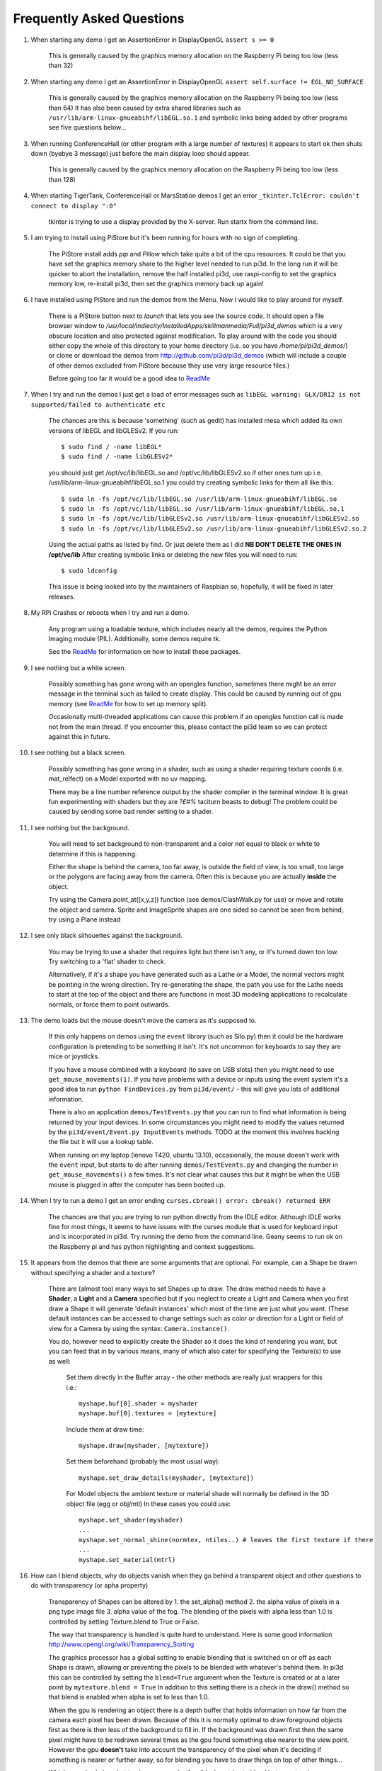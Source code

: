 Frequently Asked Questions
==========================


#.  When starting any demo I get an AssertionError in DisplayOpenGL
    ``assert s >= 0``

      This is generally caused by the graphics memory allocation on the
      Raspberry Pi being too low (less than 32)

#.  When starting any demo I get an AssertionError in DisplayOpenGL
    ``assert self.surface != EGL_NO_SURFACE``

      This is generally caused by the graphics memory allocation on the
      Raspberry Pi being too low (less than 64) It has also been caused
      by extra shared libraries such as ``/usr/lib/arm-linux-gnueabihf/libEGL.so.1``
      and symbolic links being added by other programs see five questions
      below...

#.  When running ConferenceHall (or other program with a large number of
    textures) it appears to start ok then shuts down (byebye 3 message) just
    before the main display loop should appear.

      This is generally caused by the graphics memory allocation on the
      Raspberry Pi being too low (less than 128)

#.  When starting TigerTank, ConferenceHall or MarsStation demos I get an
    error ``_tkinter.TclError: couldn't connect to display ":0"``

      tkinter is trying to use a display provided by the X-server. Run
      startx from the command line.

#.  I am trying to install using PiStore but it's been running for hours
    with no sign of completing.

      The PiStore install adds `pip` and `Pillow` which take quite a bit
      of the cpu resources. It could be that you have set the graphics memory share
      to the higher level needed to run pi3d. In the long run it will be quicker
      to abort the installation, remove the half installed pi3d, use
      raspi-config to set the graphics memory low, re-install pi3d, then
      set the graphics memory back up again!

#.  I have installed using PiStore and run the demos from the Menu. Now
    I would like to play around for myself.

      There is a PiStore button next to `launch` that lets you see the source
      code. It should open a file browser window to
      `/usr/local/indiecity/InstalledApps/skillmanmedia/Full/pi3d_demos`
      which is a very obscure location and also protected against modification.
      To play around with the code you should either copy the whole
      of this directory to your home directory (i.e. so you have
      `/home/pi/pi3d_demos/`) or clone or download the demos from
      http://github.com/pi3d/pi3d_demos (which will include a couple of
      other demos excluded from PiStore because they use very large resource
      files.)

      Before going too far it would be a good idea to `ReadMe`_

#.  When I try and run the demos I just get a load of error messages such as
    ``libEGL warning: GLX/DRI2 is not supported/failed to authenticate etc``

      The chances are this is because 'something' (such as gedit) has installed
      mesa which added its own versions of libEGL and libGLESv2. If
      you run::

        $ sudo find / -name libEGL*
        $ sudo find / -name libGLESv2*

      you should just get /opt/vc/lib/libEGL.so and /opt/vc/lib/libGLESv2.so
      if other ones turn up i.e. /usr/lib/arm-linux-gnueabihf/libEGL.so.1
      you could try creating symbolic links for them all like this::

        $ sudo ln -fs /opt/vc/lib/libEGL.so /usr/lib/arm-linux-gnueabihf/libEGL.so
        $ sudo ln -fs /opt/vc/lib/libEGL.so /usr/lib/arm-linux-gnueabihf/libEGL.so.1
        $ sudo ln -fs /opt/vc/lib/libGLESv2.so /usr/lib/arm-linux-gnueabihf/libGLESv2.so
        $ sudo ln -fs /opt/vc/lib/libGLESv2.so /usr/lib/arm-linux-gnueabihf/libGLESv2.so.2

      Using the actual paths as listed by find. Or just delete them as I did
      **NB DON'T DELETE THE ONES IN /opt/vc/lib** After creating symbolic links
      or deleting the new files you will need to run::

        $ sudo ldconfig

      This issue is being looked into by the maintainers of Raspbian so,
      hopefully, it will be fixed in later releases.

#.  My RPi Crashes or reboots when I try and run a demo.

      Any program using a loadable texture, which includes nearly all the demos,
      requires the Python Imaging module (PIL). Additionally, some demos require tk.

      See the ReadMe_ for information on how to install these packages.

#.  I see nothing but a white screen.

      Possibly something has gone wrong with an opengles function, sometimes
      there might be an error message in the terminal such as failed to create
      display. This could be caused by running out of gpu memory (see ReadMe_
      for how to set up memory split).

      Occasionally multi-threaded applications can cause this problem if an
      opengles function call is made not from the main thread.  If you encounter
      this, please contact the pi3d team so we can protect against this in
      future.

#.  I see nothing but a black screen.

      Possibly something has gone wrong in a shader, such as using a shader
      requiring texture coords (i.e. mat_relfect) on a Model exported with
      no uv mapping.

      There may be a line number reference output by the shader compiler in the
      terminal window.  It is great fun experimenting with shaders but they are
      *?£#%* taciturn beasts to debug! The problem could be caused by sending
      some bad render setting to a shader.

#.  I see nothing but the background.

      You will need to set background to non-transparent and a color not equal
      to black or white to determine if this is happening.

      Either the shape is behind the camera, too far away, is outside the field
      of view, is too small, too large or the polygons are facing away from the
      camera. Often this is because you are actually **inside** the object.

      Try using the Camera.point_at([x,y,z]) function (see demos/ClashWalk.py
      for use) or move and rotate the object and camera. Sprite and ImageSprite
      shapes are one sided so cannot be seen from behind, try using a Plane
      instead

#.  I see only black silhouettes against the background.

      You may be trying to use a shader that requires light but there isn't
      any, or it's turned down too low. Try switching to a 'flat' shader
      to check.

      Alternatively, if it's a shape you have generated such as
      a Lathe or a Model, the normal vectors might be pointing in the wrong
      direction. Try re-generating the shape, the path you use for the Lathe
      needs to start at the top of the object and there are functions in
      most 3D modeling applications to recalculate normals, or force them
      to point outwards.

#.  The demo loads but the mouse doesn't move the camera as it's supposed to.

      If this only happens on demos using the ``event`` library (such as Silo.py)
      then it could be the hardware configuration is pretending to be something
      it isn't. It's not uncommon for keyboards to say they are mice or
      joysticks.

      If you have a mouse combined with a keyboard (to save on USB slots) then
      you might need to use ``get_mouse_movements(1)``. If you have problems
      with a device or inputs using the event system it's a good idea to run
      ``python FindDevices.py`` from ``pi3d/event/`` - this will give you lots
      of additional information.

      There is also an application ``demos/TestEvents.py`` that you can run to
      find what information is being returned by your input devices. In some
      circumstances you might need to modify the values returned by the
      ``pi3d/event/Event.py InputEvents`` methods. TODO at the moment this
      involves hacking the file but it will use a lookup table.

      When running on my laptop (lenovo T420, ubuntu 13.10), occasionally, the
      mouse doesn't work with the ``event`` input, but starts to do after
      running ``demos/TestEvents.py`` and changing the number in
      ``get_mouse_movements()`` a few times. It's not clear what causes this
      but it might be when the USB mouse is plugged in after the computer
      has been booted up.

#.  When I try to run a demo I get an error ending ``curses.cbreak()
    error: cbreak() returned ERR``

      The chances are that you are trying to run python directly from the
      IDLE editor. Although IDLE works fine for most things, it seems to
      have issues with the curses module that is used for keyboard input
      and is incorporated in pi3d. Try running the demo from the command
      line. Geany seems to run ok on the Raspberry pi and has python highlighting
      and context suggestions.

#.  It appears from the demos that there are some arguments that are optional.
    For example, can a Shape be drawn without specifying a shader and a texture?

      There are (almost too) many ways to set Shapes up to draw. The draw method
      needs to have a **Shader**, a **Light** and a **Camera** specified but if
      you neglect to create a Light and Camera when you first draw a Shape it
      will generate 'default instances' which most of the time are just what you
      want. (These default instances can be accessed to change settings such as
      color or direction for a Light or field of view for a Camera by using the
      syntax: ``Camera.instance()``.

      You do, however need to explicitly
      create the Shader so it does the kind of rendering you want, but you
      can feed that in by various means, many of which also cater for specifying
      the Texture(s) to use as well:

        Set them directly in the Buffer array - the other methods are
        really just wrappers for this i.e.::

          myshape.buf[0].shader = myshader
          myshape.buf[0].textures = [mytexture]

        Include them
        at draw time::

          myshape.draw(myshader, [mytexture])

        Set them beforehand
        (probably the most usual way)::

          myshape.set_draw_details(myshader, [mytexture])

        For Model objects the ambient texture or material shade will normally
        be defined in the 3D object file (egg or obj/mtl) In these cases
        you could use::

          myshape.set_shader(myshader)
          ...
          myshape.set_normal_shine(normtex, ntiles..) # leaves the first texture if there
          ...
          myshape.set_material(mtrl)

#.  How can I blend objects, why do objects vanish when they go behind a transparent
    object and other questions to do with transparency (or apha property)

      Transparency of Shapes can be altered by 1. the set_alpha() method 2. the
      alpha value of pixels in a png type image file 3. alpha value of the fog.
      The blending of the pixels with alpha less than 1.0 is controlled by setting
      Texture.blend to True or False.

      The way that transparency is handled is quite hard to understand. Here is
      some good information http://www.opengl.org/wiki/Transparency_Sorting

      The graphics processor has a global setting to enable blending that is
      switched on or off as each Shape is drawn, allowing or preventing the pixels
      to be blended with whatever's behind them. In pi3d this can be controlled by
      setting the ``blend=True`` argument when the Texture is created or at a later
      point by ``mytexture.blend = True`` In addition to this setting there is a check
      in the draw() method so that blend is enabled when alpha is set to less than 1.0.

      When the gpu is rendering an object there is a depth buffer that holds
      information on how far from the camera each pixel has been drawn. Because
      of this it is normally optimal to draw foreground objects first as there
      is then less of the background to fill in. If the background was drawn
      first then the same pixel might have to be redrawn several times as the
      gpu found something else nearer to the view point. However the gpu
      **doesn't** take into account the transparency of the pixel when it's
      deciding if something is nearer or further away, so for blending
      you have to draw things on top of other things...

      Which sounds obvious but to give an example; if a slideshow tries to blend
      between two images, one drawn in front of the other:

      If you **first** draw the canvasFront (z=0.1) with alpha=0.1
      **then** draw the canvasBack (z=0.2) with alpha=0.9 the result will
      be a very faint image on canvasFront and nothing on canvasBack. Wrong!

      i.e. canvasBack always has to be drawn first and if the application is purely
      fading from one image to another it can leave canvasBack at apha=1.0 (i.e.
      default value) and just increase then decrease the alpha of canvasFront

      In addition to blending, when the Shader is rendering an object it discards
      some pixels without drawing anything at all. The decision is based on the
      alpha value of the pixel as read from the Texture. If blend is True then
      pixels with alpha < 0.05 are discarded if blend is False then pixels with
      alpha < 0.6 are discarded. This allows objects to be drawn after nearer objects
      but still be seen through 'holes' in the image. i.e. the trees in ForestWalk

#.  All the demos use images to create the surface patterns for shapes. Is
    it possible to define a material color.

      The method myshape.set_material((0.9, 0.4, 0.0)) can be used (the default
      is (0.5, 0.5, 0.5)) but to render using this you need to use an appropriate
      mat_ shader::

        myshape.set_draw_details(shader, []) # shader = Shader('mat_flat') uses no lighting
        myshape.set_draw_details(shader, []) # mat_light uses a light
        myshape.set_draw_details(shader, [bumptex], 4.0) # mat_bump uses light and normal map
        myshape.set_draw_details(shader, [bumptex, shinetex], 4.0, 0.2) # mat_shine uses light, normal map, reflection texture

      and one demo does use material color: Shapes.py look at the code for
      the wine glass.

#.  How do I use a joystick, gamepad, xbox controller etc with a pi3d
    application?

      Often these will just work with the event module when plugged into the USB,
      sometimes you may need to use a different InputEvents method, for instance
      with an xbox 360 you get the left joystick from ``get_joystickB3d()``
      Also you would need to install the driver and start it running first::

        sudo apt-get install xboxdrv
        sudo xboxdrv -s -i 0

#.  How do I make my own 3D model to load into pi3d?

      You will need to 'make' one on a bigger computer using 3D software such
      as ``blender``. This falls outside the scope of this FAQ but your best
      option is to export the model as an obj file. In Bl2.6 options I specify::

        Apply Modifiers (default)
        Include Edges (default)
        Include Normals (tick this) <<<<<<<<<<<<<<<<<<<<< *
        Include UVs (default but see below)
        Write Materials (default)
        Object as OBJ Objects (default)

        Forward -Z Forward (default)
        Up Y Up (default)
        these last two will mean that..
        Blender.x=>pi3d.x, Blender.y=>pi3d.z, Blender.z=>pi3d.y with no reflection
        of whatever you design

      ``*`` If you export without getting blender to Include Normals then pi3d
      will have to generate them when the model is loaded. This is not a
      good idea for several reasons: It will be slower to do on the pi then
      on a 'big' computer, it will have to be done every time the model is
      loaded rather than just once, it will not give the fine control
      available in blender to define the sharpness of edges.

      NB You will need to define uv mapping even if you define a material
      color and don't intend to use a texture but might want to use a normal
      mapping shader. To do this in blender you need to tab to edit mode, select
      all vertices (a), unwrap (u, Unwrap). If the model has multiple objects
      you will need to do this for each one. After you export you may need to
      edit the ``mtl`` file so the relative path to the image is correct for
      their locations on the pi. In programs such as blender it is also possible to
      use a more detailed (high polygon) model to create a 'normal map' image
      that can be used to give surface detail to the model in pi3d. Quite
      technical but lots of instructional videos on youtube!

#.  Can I use pi3d for 2D images?

      There are various ways of doing this. The easiest way is to use the
      image to texture a simple rectangle. The simplest shape to do this
      is the Sprite which is also utilised by the ImageSprite shape to
      allow the texture to be specified as it is created. The Plane object
      is similar but is two sided. The advantage and disadvantage of this
      method is that images will be different when viewed from different
      locations.

      If you specify an orthogrphic camera (set the argument
      is_3d=False) then there will be no perspective (the image will not
      get smaller as it moves away from the camera) and each unit of the
      dimensions of the object will be one pixel on the screen. With both
      these methods the shape can be rotated, moved and scaled in all
      dimensions.

      You can also use the shader 2d_flat which takes pixels from an image
      and maps them to the screen, see below. The advantage of this
      method is that it can use the even simpler Canvas object and it always
      stays in the same place relative to the camera so you only need one
      camera, which can be the default one that you don't have to bother
      creating. See below.

#.  How do I display 2D images in front of a 3D scene? (or behind, for that
    matter)

      Either draw them onto a Canvas object using the 2d_flat shader or
      create two cameras one 3D and one 2D and assign the relevant camera
      to the types of objects you want to be drawn by each method. You
      can move the 3D camera around the scene but leave the 2D one stationary,
      that way you won't have to keep moving and rotating the 2D objects
      to keep them in front of the camera.

      Orthographic (2D) cameras will render objects with a z value that is
      severely non linear and does not relate in a simple way to the z values
      for the perspective camera. Generally 2D objects will be in front
      of objects rendered by perspective (3D) cameras unless you assign
      z values in the thousands. Too large a z value (> 10000), though, and
      they will disappear beyond the 'far plane'. If z_o is the z value of a
      Shape viewed with an orthographic camera and z_p is the z value of a Shape
      viewed with a perspective camera then their relative distances during
      rendering by the Shader (i.e. which obscures the other) follows::

        z_p = 10000 / (10000 - z_o) # so z_o of 9000 gives z_p of 10
        z_o = 10000 * (1 - 1/z_p)   # so z_p of 500 gives z_o of 9980

      If you create a camera it will become the default instance so if you
      need more than one you need to explicitly create them, and it's a good
      idea to assign the one you want to each object as an argument while
      the object is being created.

#.  I've moved my yellow plane behind other objects by setting z=9900 and
    viewing it with an orthographic camera. But it has become grey and
    slightly transparent!

      The default Fog distance was set up before the orthographic camera
      had been implemented. It is mid grey and ramps up to full strength at
      z=5000. From v1.12 This will be increased but in the mean time you can::

        myshape.set_fog((0.5, 0.5, 0.5, 1.0), 30000)

#.  How do I display an image exactly without anti-aliasing or smoothing
    i.e. pixel perfect?

      This can be done by using the 2d_flat shader and spcifying when the
      Texture is loaded that mipmap=False. Because this is a global setting
      it will be overwritten by whichever Texture is the last to be loaded

#.  Some of my Textures look a bit blurred or pixely.

      Early GPUs had to have image sizes of powers of 2 pixels. i.e.
      2,4,8..1024,2048 because of the algorithm used for texture sampling,
      but modern ones can manage with any dimensions. With the raspberry
      pi we have found that some widths can cause rows of pixels to be
      offset unless they fall on certain sizes (below). **If the image
      width is a value not in this list then it will be rescaled with a
      resulting loss of clarity**

      Allowed widths 4, 8, 16, 32, 48, 64, 72, 96, 128, 144, 192, 256, 288,
      384, 512, 576, 640, 720, 768, 800, 960, 1024, 1080, 1920

#.  When the demos start there is sometimes a message in the terminal
    looking like:
    ``2013-08-19 15:36:46,232 INFO: __main__: Starting CollisionBalls``
    Where does that come from and what does it mean?

      The Log module is started by several of the basic classes (Buffer,
      EventStream, Display, Loadable, Mouse, parse_mtl, Shader, Screenshot)
      This means that all programs using the pi3d modules will create a Log
      as a by-product. It can be used for debugging and recording errors.

#.  How do I use ``pi3d.Log`` to gather or display useful information
    in my application?

      See the documentation
      `here <http://pi3d.github.io/html/pi3d.util.html#module-pi3d.util.Log/>`_.

#.  How do I keep two components (Shapes) 'joined together' as they pitch, roll
    and rotate (yaw), like the TigerTank does with its body, turret and gun?

      First of all it is easiest if you make the zero points of all the shapes
      coincide. When you move and rotate the objects you must move and rotate
      them all by the same amount. If one component is rotated about the y axis
      by a different amount from the others (i.e. the turret and gun) then
      the difference is just added to the y rotation for that component.
      However if the component is rotated about the y axis and the x axis
      (i.e. the gun) then you have to adjust the x axis and the z axis rotation
      by an amount that depends on the degree of y axis rotation. See the
      drawTiger function in demos/TigerTank.py for the kind of formula to use.

#.  I want to give my shape an angle of bank (z-axis rotation) which it
    maintains as it turns (y-axis rotation) - like an aeroplane. However the
    z-rotation is always relative to the absolute frame of reference so the shape
    pitches backwards and forwards as it turns. How do I make the frame of
    reference rotate with the shape?

      This is because of the order of the transformations done prior to
      redrawing the scene (z, then x, then y). You have to work out what the pitch
      and roll would have to be prior to rotating them about their own y axis!
      To see what I mean watch the behaviour of the tanks in demos/TigerTank.py
      You have to figure out the 'slope of the ground' so that when your
      aeroplane (or boat) is rotated it ends up with the correct pitch and
      roll. For a shape with zero pitch you can use something like::

          absheel = degrees(asin(sin(radians(heel)) * cos(radians(heading))))
          abspitch = degrees(asin(-sin(radians(heel)) * sin(radians(heading))))
          hull.position(xm, ym, zm)
          hull.rotateToX(abspitch)
          hull.rotateToY(-heading)
          hull.rotateToZ(absheel)

      And see the demos/DogFight.py version which has an extra degree
      of freedom.

#.  Is it possible to change the shape of an object once it's been made?

      The most efficient way is to use the scale(sx, sy, sz) method. However,
      this obviously limits the shape changing that can take place. If the
      shape needs to be changed more than this then it can be remade as
      a new instance to replace the old one. (At one stage it was necessary to
      clear the previous opengles buffers using the unload_opengl() method
      before destroying the old shape to stop a graphics memory leak.
      This issue seems to be fixed but if you run into memory problems
      it might be worth trying this. Plus, obviously, report it to us!)

      The alternative way of doing it is to use the Buffer.re_init() method
      which takes the same arguments as Buffer.__init__() (see documentation)
      so is a little more technical to use.

#.  Sometime, when I move the mouse or the program is loading a file from
    disk, everything slows down or freezes.

      The Display has a frames_per_second argument and if you set this
      lower than the flat out rate it will give the processor some 'slack'
      to accomplish other jobs.

      To do things like file loading in the background (for instance, preloading
      an image or Shape so that it can instantly appear later) you need to use
      Python's threading - demos/Slideshow_2d.py is an example.

#.  I am running pi3d on a non-raspberry pi Linux machine but it's running
    at a very slow frame rate.

      Probably the GPU can't run the OpenGL2+ code that mesa interprets
      from the pi3d OpenGLES2 commands. Check the specification for the
      graphics card. ``lspci -v`` and ``feedback.wildfiregames.com/report/opengl/``

#.  Some of the demos on a non-raspberry pi Linux machine work fine but
    other don't run and give an error::

      IOError: [Errno 13] Permission denied: u'/dev/input/mice'

    what is the
    cause of this

      The Mouse gets its info from the operating system file described in
      the error message. This requires it to be run from root, you can
      do this by ``sudo python ForestWalk.py``.

#.  Using python3 and the InputEvents mouse input (Silo and DogFight demos)
    I get very ragged and unresponsive camera movment.

      This should be fixed as of v1.5, try upgrading to the latest
      version of pi3d

#.  How do I do post-rendering processing on a scene, such as blurring,
    edge detection or fancier effects such as oil painting.

      There is a class PostProcess that can be used to render a scene to
      a texture. The Post.py demo shows a simple 3x3 convolution matrix
      shader and there are a host of post process filter shaders that
      are in the pi3d_demos/shaders directory. These wll be loaded in
      turn by FilterDemo.py but the pi will run out of graphics memory
      if you leave the full list in. For more complicated effects it's
      over to you!

#.  OK the example for post processing (Post.py) is quite hard to follow
    how exactly does the PostProcess class work.

      PostProcess inherits from Texture (via OffScreenTexture) so you can
      use an instance of it anywhere you would use a texture, i.e. you
      could uv map it onto any other shape or use it as a bump or
      reflection map. Or use it with your own shader to do something I
      haven't thought of. PostProcess.sprite is a Sprite shape that can
      be used just as any other Shape in your program, you could rotate
      it or change its alpha value or z location to draw it in front of
      other objects. There is also a 2D camera created in PostProcess
      which is used to draw the sprite at full screen using the saved
      texture and the shader you supply in the constructor or post_base
      if you don't supply one.

      PostProcess.draw({48:1.1414, 49:2013, 50:0.0}) will set the unif
      array in PostProcess.sprite as unif[48] = 1.1414 unif[49] = 2013
      unif[50] = 0.0 you can then access these values as uniform
      variables in your shader as vec3 unif[16][0] unfi[16][1]
      unfi[16][2]. If the array indices are contiguous you could do the
      same thing using PostProcess.sprite.set_custom_data(48, [1.1414,
      2013, 0.0]) or even PostProcess.sprite.unif[48] = 1.1414 etc

      I see no reason why you shouldn't do something like:
      render the scene to a texture once a second draw it off-screen using
      a shader to extract edges as dayglo on white, blur them to a second
      texture, draw this onto a foreground sprite fading from alpha 0 to
      1 back to 0 over 1s cycle. Use a different shader to draw the original
      texture onto a spherical surface that gradually changes shape in
      the background. etc etc. 

#.  And why does python set Shape.unif[48] but the shader use
    vec3 unif[16][0].

      On the shader side it's really efficient to define variables as
      vec3, vec4, mat4 etc. and at one stage I tried doing a lot of the
      matrix manipulation in the vertex shader. There were pros and
      cons but in the end I found that using python's numpy library
      was the best bet. But in the mean time I had started storing
      much of the shape information in a form that allowed it to be
      accessible by the shader i.e. location x,y,z was vec3 unif[0]
      in the shader, rotation was vec3 unif[1], scale unif[2], origin
      offset unif[3] etc. Although I no longer needed these for normal
      rendering I thought that they may come in useful for someone at
      some stage so I just left them. I only needed to pass one array
      pionter so there was no cost to having 60 floats available!

      Meanwhile back in the python description of the Shape I had to
      make the unif array a ctypes.c_float array and that seemed to
      have to be one-dimensional. So after a long story unif[16][0]
      in the shader is (same name but different) unif[16*3 + 0] in python

#.  How do the blend shaders work as used in the PictureFrame
    demo

      These shaders are based on the 2d_flat shader (as mentioned above)
      that uses the screen coordinates of each pixel, rather than the
      interpolated coordinates of 3D polygon uv values, to look up the
      color values. The main differences from 2d_flat are 1. There are
      two textures passed to the shader 2. There are two sets of x, y, w,
      h and screen height values passed to the shaders (one for each texture)
      3. There is a time value passed to the shader varying from 0.0 to 1.0
      to control the proportion of blending 4. There is a blending function!

      If you look at the code for blend_bump.vs (and the other blend vertex
      shaders) you will see that it calculates two vec2 varying values that
      are passed to the fragment shader. The sole reason for doing this is
      relative expense of dividing by a variable compared with multiplication
      in the fragment shader. The values are used to scale the pixel locations
      to texture lookup locations.

      All of the fragment shaders then operate in a fairly similar way: pick
      up the fading factor (tm = unif[14][2]), define coord as the pixel
      location on the screen, for the foreground and background textures
      check if the pixel falls outside the texture, if it doesn't then look
      up the RGBA value from the texture.

      Having got the foreground and background pixel values there is then
      a process of combining them which generally involves calculating a
      factor dependent on some or all of a) pixel values b) x,y location
      on the screen c) tm. Using the factor in a mix() function.

      ``bump``: generates a factor as if the background texture was a normal
      map to modify the foreground as it blends from one to the other

        .. image:: images/blend_bump_exp.png
      
      ``burn``: compares the brightness of the background pixel with a sliding
      threshold to determine how much to mix the foreground and background
      ``false``: creates a false middle color using factors acting on the
      foreground and background RGB values and blends to and from the mid
      color

        .. image:: images/blend_false_exp.png
      
      ``holes``: uses the distance from a grid of points to determine the proportion
      of mixing
      ``star``: calculates the pixel position in polar coordinates (angle and
      radius) then does some trig to determine the blend proportion

#.  How can you render points like a star field
    or sparks from an explosion.

      If you use the method set_point_size() on a Shape to a value other
      than 0.0 then the vertices of the Shape will be rendered as points.
      The size will actually vary with distance but will be the size you
      specified at 1 unit of distance from the camera.

      pi3d.Points can be used to render points using the mat_flat shader

#.  How can I set up an SD card without all of Raspbian's clutter that will
    boot quickly and allow me to run a dedicated pi3d application.

      I decided that Arch would be tidiest for this as it will comfortably
      fit onto 2GB SD and boots in a few seconds. These were the steps:

      1.  download and unzip the image from
      http://www.raspberrypi.org/downloads

      2. follow the instructions from http://elinux.org/RPi_Easy_SD_Card_Setup
      to get the image onto the SD card

      3. put card in Pi and boot it up.
      log in as ``root``, password ``root`` I didn't change these or set
      up a normal user account with sudo etc. as the card will just be
      used for running one application not connected to the net. You may
      want to do otherwise in which case look at this
      http://elinux.org/ArchLinux_Install_Guide

      4.
      ``# pacman-key --init``

      4a.
      <Alt><F2> ``# ls -R / && ls -R / && ls -R /``

      4b. <Alt><F1> to get back to normal terminal, this is all to do with
      generating entropy to get a random key (apparently).

      5.
      ``# pacman -Syu`` [update packages]

      6.
      ``# pacman -S python2``

      7.
      ``# pacman -S python2-numpy``

      8.
      ``# pacman -S python2-pillow``

      9.
      ``# pacman -S python2-pip``

      10.
      ``# pacman -S git``

      11. ``# pip2 install pi3d --pre`` [the --pre flag tells it to install
      even if pre-release version i.e. 1.7a]

      12.
      ``# cd /home/``

      13. ``# git clone https://github.com/paddywwoof/sailsim.git`` [this would
      be your actual repository, alternatively you could just copy the files
      onto the SD card from a local machine]

      if you need to access the RPi.GPIO
      system from your application then you also need to

      14.
      ``# pacman -S gcc``

      15.
      ``# pip2 install RPi.GPIO``

      if you want to make it a bit easier to start up the application
      then you could make a little script file like this::

        #!/bin/bash
        cd /home/sailsim/
        python2 sailsim.py

      called ``sailsim`` and you then put that file in the /usr/bin/ directory
      and make it executable ``# chmod +x sailsim`` then after logging in
      you will just be able to type ``# sailsim`` and start the app.

      I did managage to get the app to start 'automatically' *before* logging
      in by adding the file below as /etc/systemd/system/start_sailsim.service ::

        [Unit]
        Description=Run sailsim on boot
        After=network.target
        [Service]
        Type=oneshot
        ExecStart=/usr/bin/sailsim
        [Install]
        WantedBy=multi-user.target

      Then run ``# systemctl enable start_sailsim.service`` However there
      were unsatisfactory side effects to do with timing which meant I
      could not use it in this way.
      
#.  Does pi3d work
    with pypy

      pi3d relies on some of the functionality and speed of numpy and this
      only really became useable as of pypy-2.2 and I have managed to get
      pi3d working to some extent with that. At the moment that isn't the
      current version you get with apt-get so these were the steps I took:

      1. download the relevant version from http://pypy.org/download.html
      for your machine (Ubuntu, raspbian etc) extract it into a new directory
      i.e. /home/me/pypy-2.2.1-linux64

      2. in a
      terminal::

        sudo apt-get install pypy-dev

      3. download and install pypy-numpy so it's also in a subdirectory
      of pypy-x.x.x-etc I did this cd to that directory then using::
      
        git clone https://bitbucket.org/pypy/numpy.git
        cd numpy
        sudo ../bin/pypy setup.py install

      4.* download Pillow from https://pypi.python.org/pypi/Pillow and
      extract it into its own subdirectory of pypy-x.x.x-etc i.e.
      /home/me/pypy-2.2.1-linux64/Pillow-2.2.1

      5.* download http://python-distribute.org/distribute_setup.py to
      pypy-x.x.x-etc/bin and run it::

        sudo ./pypy distribute_setup.py

      6.* either cd to pypy-x.x.x-etc/bin
      and run::

        sudo ./easy_install Pillow

      7.* or cd to the Pillow-x.x directory
      and run::
      
        sudo ../bin/pypy setup.py install

      I did different permutations of these things but confused myself as
      to which I was 'really' doing (by occasionally forgetting to type
      ``./pypy`` and thereby running a debian package version that was
      also installed) so some of these steps are redundant. Also other
      steps may be missing.

      At the moment (Dec13
      https://github.com/tipam/pi3d/commit/ce5febc6693115872c7e4653dfea503e029fa0d5)
      the changes to Shape.draw() have been commented out because they
      look to add some extra processing at an expensive location. If
      you want to try pypy you will have to swap the two lines (search
      for pypy to find them)

#.  How can I make my own EnvironmentCube images using pictures of my
    garden or school playground?
  
      Option 1. Using an EnvironmentCube (as the question says) but see
      below for using a Sphere, which is probably easier.
      
      There are lots of ways of doing this and different software as well
      as special cameras. However this is the method I have followed using
      freely available software: gimp and blender (running on a 'normal'
      computer rather than the pi at this stage).
    
      The first half of the job is to get a set of images into a 'seamless'
      band. Obviously you need to have taken a set of pictures that overlap
      25% to 50%. In gimp make a new image that is higher and wider than
      you will need to paste all the images side by side. You will need to
      have the same image repeated at the left end and the right end.
    
      Open each image in gimp then copy it, go to the new 'wide strip'
      image and paste as new layer. Use the four headed arrow to position
      each layer so it 'joins up'. When you put the duplicate left most
      image at the right end you need to make sure that it is at exactly
      the same vertical position as it is on the left.
    
      Working down from the top layer add layer masks (default white, full
      opacity) then using gradient fill tool make the mask fade from
      transparent to opaque across the overlapping portion. You might need
      to slightly rotate some images to make them join up nicely from one
      side to the other.

      When it looks perfect (!) merge the layers down then crop the image
      so there are no gaps at the top and bottom and so the left and right
      edges join seamlessly. You will probably have to zoom to maximum and
      choose an easily identifiable pixel. The rectangular selection tool
      in gimp allows the edges to be dragged to fine tune it. Export the
      image to jpg or png possibly after reducing to a reasonable size. Have
      some suitable sky only image to patch into the top of the sphere you
      will create in blender...

      I used blender 2.69, it's not a trivial application if you've not used
      it before and it might take a bit of effort to figure out what I'm
      referring to [tab] means tab key, otherwise it's probably a menu
      item or an icon in the right hand. Lots of youtube videos to look at.
      In blender:

      1. [del] delete the
      startup cube
      
      2. ``Add Mesh UV Sphere``, on left tools
      set ``Shading Smooth``
      
      3. [s] to scale up
      to about 10x

      4. [tab] to edit mode [a] to deselect all vertices. R-click on top
      vertex the Ctrl-numpad+ to select vertices down to about 45 degrees
      north (or use [b] and box select) [del] delete vertices. You should
      now have a sphere with the top cut off

      5. [tab] back to object mode then create another sphere at the same
      location but scale it up very slightly bigger and chop off the bottom
      but so they overlap just a little.

      6. [tab] back to object mode then ``Add Empty Cube`` at the same location
      (NB if you accidentally left click on the view window you will move
      the starting point marker where new things appear). You should be able
      to zoom in with the mouse wheel and see this cube inside the spheres.

      7. still in object mode right click to select the bottom (inner and larger)
      sphere. The edge should go yellow to indicate it's been selected.

      8. on the right properties window click the Materials icon (CofG circle
      4th from right), then + new.

      9. then click the Textures icon (red/white check 3rd from right),
      then + new, ``Type Image or movie``, ``Image New`` browse to the wide horizon
      image you made, ``Mapping Projection Tube``

      10. still in object mode right click on the top sphere, add material and
      texture exactly as for the bottom sphere but select the patch of sky
      image mentioned above and choose ``Mapping Projection Flat``

      11. in object mode right click on the Empty Cube and add a new Texture (you
      should see a reduced list of options so it's 2nd from right in the list)

      12. select under ``Type Environment Map`` then under ``Environment Map Static``,
      ``Mapping Cube`` and ``Viewpoint Object  Empty``

      13. in the properties icons select render (camera left most) then under
      Render press the render button. This should flash up a series of six
      smaller images then go black!

      14. re-select the Texture icon (all of these steps should have the Empty
      Cube as the selected object) and the little down arrow under Environment
      Map should produce a drop-down menu with an option to save the image.

      The texture can then be used in pi3d with EnvironmentMap type BLENDER. However
      there will be a sharp line where the edge of the bottom sphere fell. You can
      smooth this out using clone, repair, blur and blend tools in gimp; be
      careful not to blur the boundaries between the six images.
    
#.  How do I make an Environment Sphere (such as can use the Photo Sphere
    images created by later versions of Android)
    
      First you need an image very much like the one outlined in the previous
      question. If you have the software on your phone or tablet to do a
      Photo Sphere that's going to be a lot easier but you can do something
      similar with a series of panoramas as modern cameras can make. The
      image needs to be twice as wide as it is high using a standard cylindrical 
      projection http://en.wikipedia.org/wiki/Equirectangular_projection
      
      This image is used for a Texture uv mapped to a standard pi3d.Sphere
      but the Texture needs to have the argument ``flip=True`` and the Sphere
      needs the argument ``invert=True``
      
#.  How can I speed up loading Models. Even quite low polygon counts
    seem to take ages on the Raspberry Pi
    
      Thanks to Avishay https://github.com/avishorp it is possible to use 
      the python pickle functionality to serialise pi3d Shapes including
      Model.
      
      There is an example on github.com/pi3d/pi3d_demos
      LoadModelPickle.py which shows the process but basically:
      
        load the models once normally, create a file (has to be 
        binary for python3) to write to, then ``pickle.dump(mymodel, f)``
        
        subsequently open the file to read from and ``mymodel = pickle.read(f)``
        the loaded file will have any required Textures included automatically
        including bump and reflection maps. However the shader will still
        need to be set with ``set_shader()``
        
      Loading from a pickle file is significantly faster than parsing a
      wavefront obj file but (because of the less efficient image compression)
      the disk space used will be much higher.
      
#.  How to have lots of rapidly changing text on the screen (such as location
    game-status readouts etc) whithout having to create new String objects
    all the time (with associated processor load)
    
      This can be done using the String.quick_change() method.
      
      When you first create the string you need to make it big enough to
      fit in any additional characters you may send to quick_change()
      subsequently. At the moment it doesn't cope with multi-line Strings.
      
      There is an example in pi3d_demos/ForestQuickNumbers.py
      
#.  How to have a large amount of text without creating hundreds of extra
    polygons for the gpu to render?
      
      The String object has a little rectangle for each letter, each of
      which needs four vertices and two triangles. If the text does not
      need to be changed then it is better to use the FixedString class. 
      The object inherits from Texture with the provided text drawn onto it.
      It also creates a simple sprite with four vertices and two triangles 
      that can be used to draw the texture. There are filters that can
      produce effects such as blurring, outlining and normal map generation.
      
#.  How to profile code to find where the bottlenecks are? For example
    to find if it's worth doing something complicated with numpy or 'blitting'
    small areas of the screen as in the NumpyBalls demo?
    
      The python profiler cProfile is very easy to use but I have found
      it struggles to find directories from the code and gives quirky 
      information unless I do something like::
      
        $ cd ~/pi3d_demos
        $ python -m cProfile ~/pi3d_demos/NumpyBalls.py > result.txt
        
#.  Is it possible to use pi3d on my laptop or desktop computer
    ideally running windows?
    
      If your computer has a suitable graphics card then it is possible
      to set up pi3d in a linux environment see ReadMe_ . It ought to be 
      possible to set it up with a very similar procedure on mac but I havn't
      tried (let me know if you do!) On windows the only route at the
      moment is using something like VMWare::
      
        Setup:

        VMWare Client
        3d Accel.. activated!
        LinuxMint Installation (Ubundu-based and Debian base version works)

        very important
            mesa-utils-extra
            python-numpy
        and the rest as described in the Pi3D documentation

        Important: pi3d scripts must be started with sudo

        e.g. sudo python ./Pi3D2.py

        In the VM it does not run very smooth, but it works without errors.

        After testing this setup  I've installed the setup to a partition... runs like a charm :-)

      comments by @hesspet in groups.google.com

#.  Is is possible to run pi3d on my Android phone or tablet which uses
    a chip and operating system very similar to the Raspberry Pi?

      Is is possible; but you have to compile an apk package using
      python-for-android from a linux machine. There are instructions here
      http://pi3d.github.io/html/AndroidUse.html

.. _ReadMe: http://pi3d.github.com/html/index.html

